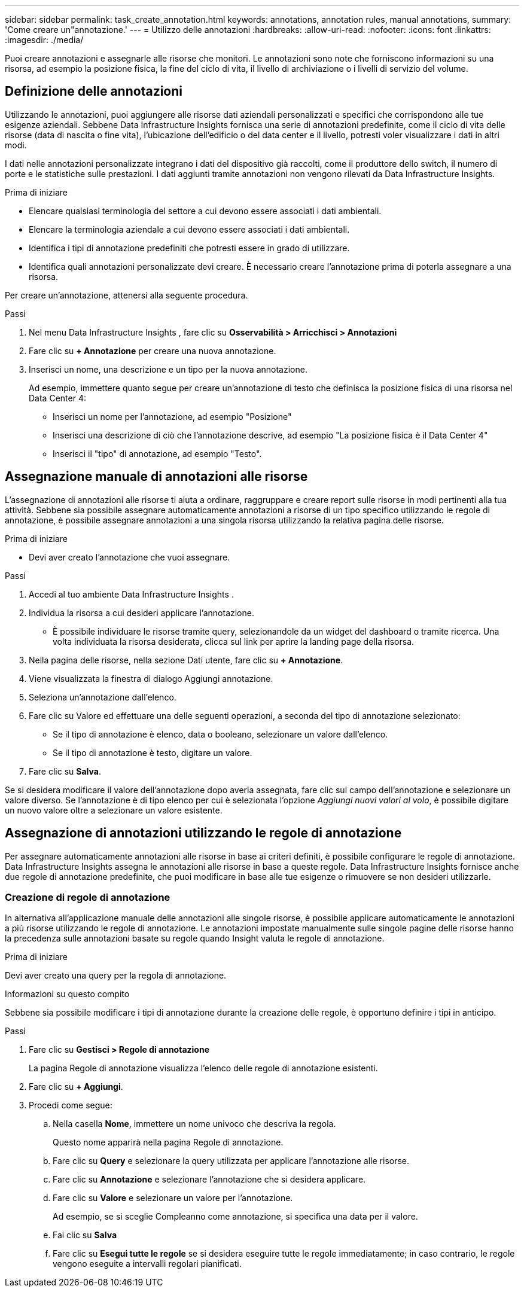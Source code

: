 ---
sidebar: sidebar 
permalink: task_create_annotation.html 
keywords: annotations, annotation rules, manual annotations, 
summary: 'Come creare un"annotazione.' 
---
= Utilizzo delle annotazioni
:hardbreaks:
:allow-uri-read: 
:nofooter: 
:icons: font
:linkattrs: 
:imagesdir: ./media/


[role="lead"]
Puoi creare annotazioni e assegnarle alle risorse che monitori.  Le annotazioni sono note che forniscono informazioni su una risorsa, ad esempio la posizione fisica, la fine del ciclo di vita, il livello di archiviazione o i livelli di servizio del volume.



== Definizione delle annotazioni

Utilizzando le annotazioni, puoi aggiungere alle risorse dati aziendali personalizzati e specifici che corrispondono alle tue esigenze aziendali.  Sebbene Data Infrastructure Insights fornisca una serie di annotazioni predefinite, come il ciclo di vita delle risorse (data di nascita o fine vita), l'ubicazione dell'edificio o del data center e il livello, potresti voler visualizzare i dati in altri modi.

I dati nelle annotazioni personalizzate integrano i dati del dispositivo già raccolti, come il produttore dello switch, il numero di porte e le statistiche sulle prestazioni.  I dati aggiunti tramite annotazioni non vengono rilevati da Data Infrastructure Insights.

.Prima di iniziare
* Elencare qualsiasi terminologia del settore a cui devono essere associati i dati ambientali.
* Elencare la terminologia aziendale a cui devono essere associati i dati ambientali.
* Identifica i tipi di annotazione predefiniti che potresti essere in grado di utilizzare.
* Identifica quali annotazioni personalizzate devi creare.  È necessario creare l'annotazione prima di poterla assegnare a una risorsa.


Per creare un'annotazione, attenersi alla seguente procedura.

.Passi
. Nel menu Data Infrastructure Insights , fare clic su *Osservabilità > Arricchisci > Annotazioni*
. Fare clic su *+ Annotazione* per creare una nuova annotazione.
. Inserisci un nome, una descrizione e un tipo per la nuova annotazione.
+
Ad esempio, immettere quanto segue per creare un'annotazione di testo che definisca la posizione fisica di una risorsa nel Data Center 4:

+
** Inserisci un nome per l'annotazione, ad esempio "Posizione"
** Inserisci una descrizione di ciò che l'annotazione descrive, ad esempio "La posizione fisica è il Data Center 4"
** Inserisci il "tipo" di annotazione, ad esempio "Testo".






== Assegnazione manuale di annotazioni alle risorse

L'assegnazione di annotazioni alle risorse ti aiuta a ordinare, raggruppare e creare report sulle risorse in modi pertinenti alla tua attività.  Sebbene sia possibile assegnare automaticamente annotazioni a risorse di un tipo specifico utilizzando le regole di annotazione, è possibile assegnare annotazioni a una singola risorsa utilizzando la relativa pagina delle risorse.

.Prima di iniziare
* Devi aver creato l'annotazione che vuoi assegnare.


.Passi
. Accedi al tuo ambiente Data Infrastructure Insights .
. Individua la risorsa a cui desideri applicare l'annotazione.
+
** È possibile individuare le risorse tramite query, selezionandole da un widget del dashboard o tramite ricerca.  Una volta individuata la risorsa desiderata, clicca sul link per aprire la landing page della risorsa.


. Nella pagina delle risorse, nella sezione Dati utente, fare clic su *+ Annotazione*.
. Viene visualizzata la finestra di dialogo Aggiungi annotazione.
. Seleziona un'annotazione dall'elenco.
. Fare clic su Valore ed effettuare una delle seguenti operazioni, a seconda del tipo di annotazione selezionato:
+
** Se il tipo di annotazione è elenco, data o booleano, selezionare un valore dall'elenco.
** Se il tipo di annotazione è testo, digitare un valore.


. Fare clic su *Salva*.


Se si desidera modificare il valore dell'annotazione dopo averla assegnata, fare clic sul campo dell'annotazione e selezionare un valore diverso.  Se l'annotazione è di tipo elenco per cui è selezionata l'opzione _Aggiungi nuovi valori al volo_, è possibile digitare un nuovo valore oltre a selezionare un valore esistente.



== Assegnazione di annotazioni utilizzando le regole di annotazione

Per assegnare automaticamente annotazioni alle risorse in base ai criteri definiti, è possibile configurare le regole di annotazione.  Data Infrastructure Insights assegna le annotazioni alle risorse in base a queste regole.  Data Infrastructure Insights fornisce anche due regole di annotazione predefinite, che puoi modificare in base alle tue esigenze o rimuovere se non desideri utilizzarle.



=== Creazione di regole di annotazione

In alternativa all'applicazione manuale delle annotazioni alle singole risorse, è possibile applicare automaticamente le annotazioni a più risorse utilizzando le regole di annotazione.  Le annotazioni impostate manualmente sulle singole pagine delle risorse hanno la precedenza sulle annotazioni basate su regole quando Insight valuta le regole di annotazione.

.Prima di iniziare
Devi aver creato una query per la regola di annotazione.

.Informazioni su questo compito
Sebbene sia possibile modificare i tipi di annotazione durante la creazione delle regole, è opportuno definire i tipi in anticipo.

.Passi
. Fare clic su *Gestisci > Regole di annotazione*
+
La pagina Regole di annotazione visualizza l'elenco delle regole di annotazione esistenti.

. Fare clic su *+ Aggiungi*.
. Procedi come segue:
+
.. Nella casella *Nome*, immettere un nome univoco che descriva la regola.
+
Questo nome apparirà nella pagina Regole di annotazione.

.. Fare clic su *Query* e selezionare la query utilizzata per applicare l'annotazione alle risorse.
.. Fare clic su *Annotazione* e selezionare l'annotazione che si desidera applicare.
.. Fare clic su *Valore* e selezionare un valore per l'annotazione.
+
Ad esempio, se si sceglie Compleanno come annotazione, si specifica una data per il valore.

.. Fai clic su *Salva*
.. Fare clic su *Esegui tutte le regole* se si desidera eseguire tutte le regole immediatamente; in caso contrario, le regole vengono eseguite a intervalli regolari pianificati.



